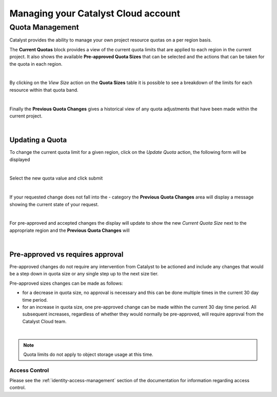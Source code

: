 
####################################
Managing your Catalyst Cloud account
####################################

.. _quota_management:

****************
Quota Management
****************

Catalyst provides the ability to manage your own project resource quotas on a
per region basis.

The **Current Quotas** block provides a view of the current quota limits that
are applied to each region in the current project. It also shows the available
**Pre-approved Quota Sizes** that can be selected and the actions that can be
taken for the quota in each region.

.. image:: ../_static/current_quotas.png

|

By clicking on the *View Size* action on the **Quota Sizes** table it is
possible to see a breakdown of the limits for each resource within that quota
band.

.. image:: ../_static/quota_sizes.png

|

Finally the **Previous Quota Changes** gives a historical view of any quota
adjustments that have been made within the current project.

.. image:: ../_static/previous_quota_changes.png

|


Updating a Quota
================
To change the current quota limit for a given region, click on the
*Update Quota* action, the following form will be displayed

.. image:: ../_static/update_quota_sizes.png

|

Select the new quota value and click submit

.. image:: ../_static/increase_quota.png

|

If your requested change does not fall into the - category the
**Previous Quota Changes** area will display a message showing the current
state of your request.

.. image:: ../_static/pending_change.png

|

For pre-approved and accepted changes the display will update to show the new
*Current Quota Size* next to the appropriate region and the **Previous Quota
Changes** will

.. image:: ../_static/quota_updated.png

|


Pre-approved vs requires approval
=================================

Pre-approved changes do not require any intervention from Catalyst to be
actioned and include any changes that would be a step down in quota size or any
single step up to the next size tier.

Pre-approved sizes changes can be made as follows:

- for a decrease in quota size, no approval is necessary and this can be done
  multiple times in the current 30 day time period.
- for an increase in quota size, one pre-approved change can be made within the
  current 30 day time period. All subsequent increases, regardless of whether
  they would normally be pre-approved, will require approval from the Catalyst
  Cloud team.

|

.. note::

    Quota limits do not apply to object storage usage at this time.


Access Control
**************

Please see the :ref:`identity-access-management` section of the documentation
for information regarding access control.
